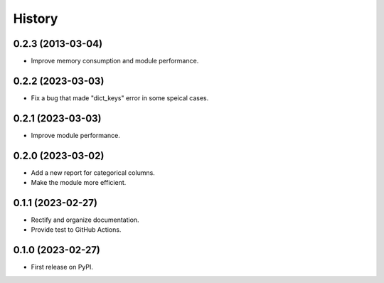 =======
History
=======
0.2.3 (2013-03-04)
------------------
* Improve memory consumption and module performance.

0.2.2 (2023-03-03)
------------------
* Fix a bug that made "dict_keys" error in some speical cases.

0.2.1 (2023-03-03)
------------------
* Improve module performance.

0.2.0 (2023-03-02)
------------------
* Add a new report for categorical columns.
* Make the module more efficient.

0.1.1 (2023-02-27)
------------------
* Rectify and organize documentation.
* Provide test to GitHub Actions.

0.1.0 (2023-02-27)
------------------

* First release on PyPI.
